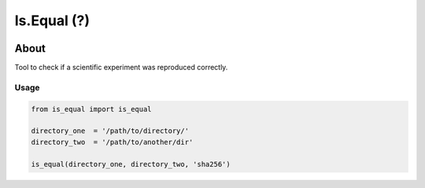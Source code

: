 ..
    Copyright (C) 2021 Storm Project.

    is.equal is free software; you can redistribute it and/or modify
    it under the terms of the MIT License; see LICENSE file for more details.

================
 Is.Equal (?)
================

.. image:: https://img.shields.io/badge/license-MIT-green
        :target: https://github.com/storm-platform/is.equal/blob/master/LICENSE
        :alt: Software License

.. image:: https://img.shields.io/badge/code%20style-black-000000.svg
        :target: https://github.com/psf/black

.. image:: https://img.shields.io/badge/lifecycle-maturing-blue.svg
        :target: https://www.tidyverse.org/lifecycle/#maturing
        :alt: Software Life Cycle

.. image:: https://img.shields.io/pypi/dm/is.equal.svg
        :target: https://pypi.python.org/pypi/is.equal

.. image:: https://img.shields.io/github/tag/storm-platform/is.equal.svg
        :target: https://github.com/storm-platform/is.equal/releases

.. image:: https://img.shields.io/discord/689541907621085198?logo=discord&logoColor=ffffff&color=7389D8
        :target: https://discord.com/channels/689541907621085198#
        :alt: Join us at Discord

About
=====

Tool to check if a scientific experiment was reproduced correctly.

Usage
-----

.. code-block:: python

    from is_equal import is_equal

    directory_one  = '/path/to/directory/'
    directory_two  = '/path/to/another/dir'

    is_equal(directory_one, directory_two, 'sha256')
